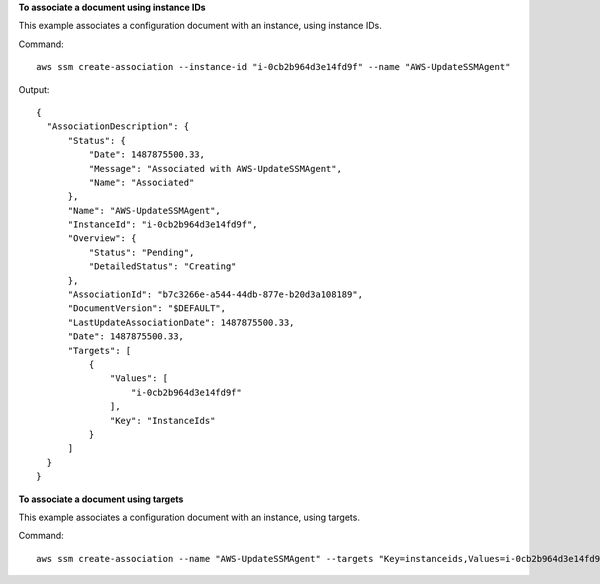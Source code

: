 **To associate a document using instance IDs**

This example associates a configuration document with an instance, using instance IDs.

Command::

  aws ssm create-association --instance-id "i-0cb2b964d3e14fd9f" --name "AWS-UpdateSSMAgent"

Output::

  {
    "AssociationDescription": {
        "Status": {
            "Date": 1487875500.33,
            "Message": "Associated with AWS-UpdateSSMAgent",
            "Name": "Associated"
        },
        "Name": "AWS-UpdateSSMAgent",
        "InstanceId": "i-0cb2b964d3e14fd9f",
        "Overview": {
            "Status": "Pending",
            "DetailedStatus": "Creating"
        },
        "AssociationId": "b7c3266e-a544-44db-877e-b20d3a108189",
        "DocumentVersion": "$DEFAULT",
        "LastUpdateAssociationDate": 1487875500.33,
        "Date": 1487875500.33,
        "Targets": [
            {
                "Values": [
                    "i-0cb2b964d3e14fd9f"
                ],
                "Key": "InstanceIds"
            }
        ]
    }
  }

**To associate a document using targets**

This example associates a configuration document with an instance, using targets.

Command::

  aws ssm create-association --name "AWS-UpdateSSMAgent" --targets "Key=instanceids,Values=i-0cb2b964d3e14fd9f"
  